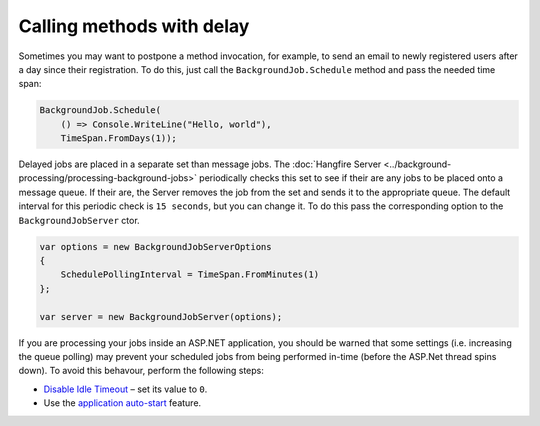 Calling methods with delay
===========================

Sometimes you may want to postpone a method invocation, for example, to send an email to newly registered users after a day since their registration. To do this, just call the ``BackgroundJob.Schedule`` method and pass the needed time span:

.. code-block:: c#

   BackgroundJob.Schedule(
       () => Console.WriteLine("Hello, world"),
       TimeSpan.FromDays(1));

Delayed jobs are placed in a separate set than message jobs. The :doc:`Hangfire Server <../background-processing/processing-background-jobs>` periodically checks this set to see if their are any jobs to be placed onto a message queue. If their are, the Server removes the job from the set and sends it to the appropriate queue. The default interval for this periodic check is ``15 seconds``, but you can change it.  To do this pass the corresponding option to the ``BackgroundJobServer`` ctor.

.. code-block:: c#

  var options = new BackgroundJobServerOptions
  {
      SchedulePollingInterval = TimeSpan.FromMinutes(1)
  };

  var server = new BackgroundJobServer(options);

If you are processing your jobs inside an ASP.NET application, you should be warned that some settings (i.e. increasing the queue polling) may prevent your scheduled jobs from being performed in-time (before the ASP.Net thread spins down). To avoid this behavour, perform the following steps:

* `Disable Idle Timeout <http://bradkingsley.com/iis7-application-pool-idle-time-out-settings/>`_ – set its value to ``0``.
* Use the `application auto-start <http://weblogs.asp.net/scottgu/auto-start-asp-net-applications-vs-2010-and-net-4-0-series>`_ feature.
